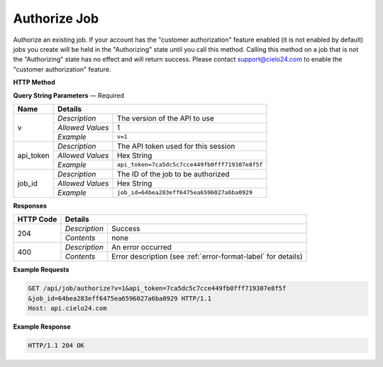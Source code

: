 Authorize Job
=============

Authorize an existing job. If your account has the "customer authorization" feature enabled
(it is not enabled by default) jobs you create will be held in the "Authorizing" state until
you call this method. Calling this method on a job that is not the "Authorizing" state has no
effect and will return success. Please contact `support@cielo24.com <mailto:support@cielo24.com>`_
to enable the "customer authorization" feature.

**HTTP Method**

.. http:get:: /api/job/authorize

**Query String Parameters** — Required

+------------------+------------------------------------------------------------------------------+
| Name             | Details                                                                      |
+==================+==================+===========================================================+
| v                | `Description`    | The version of the API to use                             |
|                  +------------------+-----------------------------------------------------------+
|                  | `Allowed Values` | 1                                                         |
|                  +------------------+-----------------------------------------------------------+
|                  | `Example`        | ``v=1``                                                   |
+------------------+------------------+-----------------------------------------------------------+
| api_token        | `Description`    | The API token used for this session                       |
|                  +------------------+-----------------------------------------------------------+
|                  | `Allowed Values` | Hex String                                                |
|                  +------------------+-----------------------------------------------------------+
|                  | `Example`        | ``api_token=7ca5dc5c7cce449fb0fff719307e8f5f``            |
+------------------+------------------+-----------------------------------------------------------+
| job_id           | `Description`    | The ID of the job to be authorized                        |
|                  +------------------+-----------------------------------------------------------+
|                  | `Allowed Values` | Hex String                                                |
|                  +------------------+-----------------------------------------------------------+
|                  | `Example`        | ``job_id=64bea283eff6475ea6596027a6ba0929``               |
+------------------+------------------+-----------------------------------------------------------+

**Responses**

+-----------+------------------------------------------------------------------------------------------+
| HTTP Code | Details                                                                                  |
+===========+===============+==========================================================================+
| 204       | `Description` | Success                                                                  |
|           +---------------+--------------------------------------------------------------------------+
|           | `Contents`    | none                                                                     |
+-----------+---------------+--------------------------------------------------------------------------+
| 400       | `Description` | An error occurred                                                        |
|           +---------------+--------------------------------------------------------------------------+
|           | `Contents`    | Error description (see :ref:`error-format-label` for details)            |
+-----------+---------------+--------------------------------------------------------------------------+

**Example Requests**

.. sourcecode:: http

    GET /api/job/authorize?v=1&api_token=7ca5dc5c7cce449fb0fff719307e8f5f
    &job_id=64bea283eff6475ea6596027a6ba0929 HTTP/1.1
    Host: api.cielo24.com

**Example Response**

.. sourcecode:: http

    HTTP/1.1 204 OK